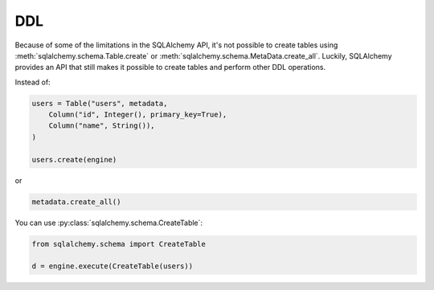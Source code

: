 DDL
===

Because of some of the limitations in the SQLAlchemy API, it's not possible to
create tables using :meth:`sqlalchemy.schema.Table.create` or
:meth:`sqlalchemy.schema.MetaData.create_all`. Luckily, SQLAlchemy provides an
API that still makes it possible to create tables and perform other DDL
operations.

Instead of:

.. code-block:: python

    users = Table("users", metadata,
        Column("id", Integer(), primary_key=True),
        Column("name", String()),
    )

    users.create(engine)

or

.. code-block:: python

    metadata.create_all()

You can use :py:class:`sqlalchemy.schema.CreateTable`:

.. code-block:: python

    from sqlalchemy.schema import CreateTable

    d = engine.execute(CreateTable(users))
